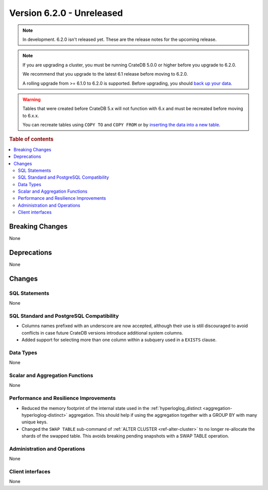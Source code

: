.. _version_6.2.0:

==========================
Version 6.2.0 - Unreleased
==========================


.. comment 1. Remove the " - Unreleased" from the header above and adjust the ==
.. comment 2. Remove the NOTE below and replace with: "Released on 20XX-XX-XX."
.. comment    (without a NOTE entry, simply starting from col 1 of the line)
.. NOTE::

    In development. 6.2.0 isn't released yet. These are the release notes for
    the upcoming release.

.. NOTE::

    If you are upgrading a cluster, you must be running CrateDB 5.0.0 or higher
    before you upgrade to 6.2.0.

    We recommend that you upgrade to the latest 6.1 release before moving to
    6.2.0.

    A rolling upgrade from >= 6.1.0 to 6.2.0 is supported.
    Before upgrading, you should `back up your data`_.

.. WARNING::

    Tables that were created before CrateDB 5.x will not function with 6.x
    and must be recreated before moving to 6.x.x.

    You can recreate tables using ``COPY TO`` and ``COPY FROM`` or by
    `inserting the data into a new table`_.

.. _back up your data: https://cratedb.com/docs/crate/reference/en/latest/admin/snapshots.html
.. _inserting the data into a new table: https://cratedb.com/docs/crate/reference/en/latest/admin/system-information.html#tables-need-to-be-recreated

.. rubric:: Table of contents

.. contents::
   :local:

.. _version_6.2.0_breaking_changes:

Breaking Changes
================

None

Deprecations
============

None


Changes
=======

SQL Statements
--------------

None

SQL Standard and PostgreSQL Compatibility
-----------------------------------------

- Columns names prefixed with an underscore are now accepted, although their use
  is still discouraged to avoid conflicts in case future CrateDB versions
  introduce additional system columns.

- Added support for selecting more than one column within a subquery used in a
  ``EXISTS`` clause.

Data Types
----------

None

Scalar and Aggregation Functions
--------------------------------

None

Performance and Resilience Improvements
---------------------------------------

- Reduced the memory footprint of the internal state used in the
  :ref:`hyperloglog_distinct <aggregation-hyperloglog-distinct>` aggregation.
  This should help if using the aggregation together with a GROUP BY with many
  unique keys.

- Changed the ``SWAP TABLE`` sub-command of :ref:`ALTER CLUSTER
  <ref-alter-cluster>` to no longer re-allocate the shards of the swapped table.
  This avoids breaking pending snapshots with a SWAP TABLE operation.

Administration and Operations
-----------------------------

None

Client interfaces
-----------------

None

